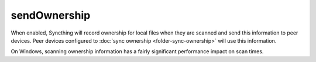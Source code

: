 sendOwnership
=============

.. versionadded:: 1.22.0

When enabled, Syncthing will record ownership for local files when they are
scanned and send this information to peer devices. Peer devices configured
to :doc:`sync ownership <folder-sync-ownership>` will use this information.

On Windows, scanning ownership information has a fairly significant
performance impact on scan times.

.. seealso:: :doc:`folder-sync-ownership`
